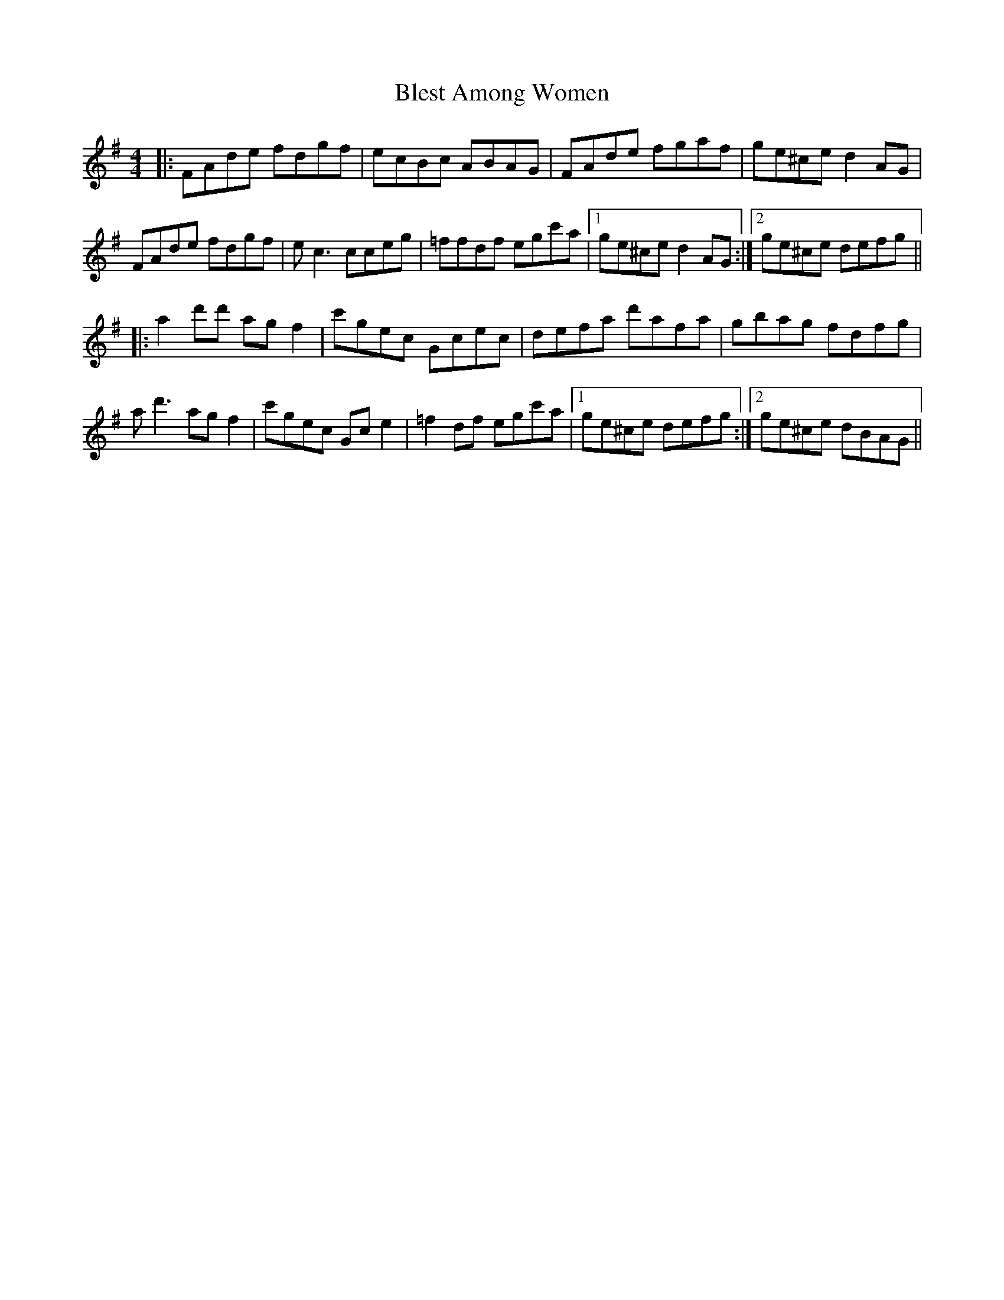 X: 4068
T: Blest Among Women
R: reel
M: 4/4
K: Dmixolydian
|:FAde fdgf|ecBc ABAG|FAde fgaf|ge^ce d2AG|
FAde fdgf|ec3 cceg|=ffdf egc'a|1 ge^ce d2AG:|2 ge^ce defg||
|:a2d'd' agf2|c'gec Gcec|defa d'afa|gbag fdfg|
ad'3 agf2|c'gec Gce2|=f2df egc'a|1 ge^ce defg:|2 ge^ce dBAG||

